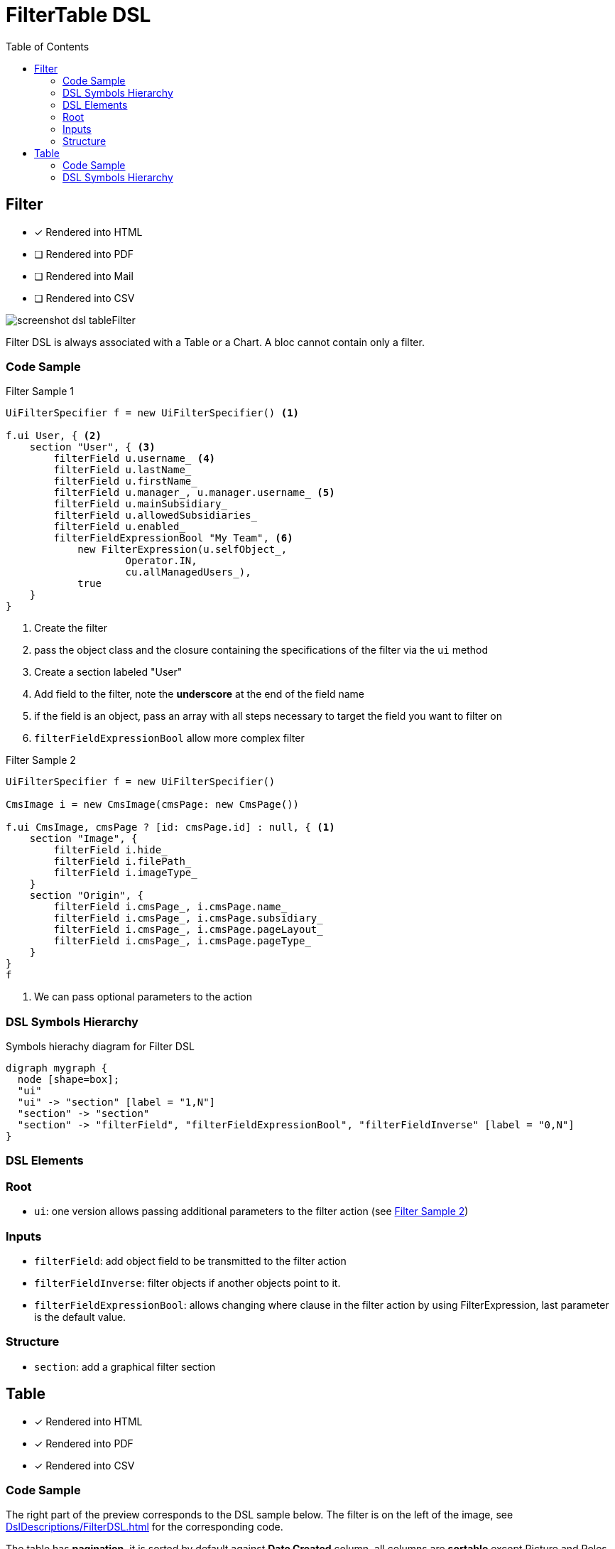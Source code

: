 = FilterTable DSL
:doctype: book
:taack-category: 5|doc/DSLs
:toc:
:source-highlighter: rouge

== Filter

* [*] Rendered into HTML
* [ ] Rendered into PDF
* [ ] Rendered into Mail
* [ ] Rendered into CSV

image::screenshot-dsl-tableFilter.webp[]

Filter DSL is always associated with a Table or a Chart. A bloc cannot contain only a filter.

[[filter-code-sample]]
=== Code Sample

[source,groovy]
[[filter-sample1]]
.Filter Sample 1
----
UiFilterSpecifier f = new UiFilterSpecifier() <1>

f.ui User, { <2>
    section "User", { <3>
        filterField u.username_ <4>
        filterField u.lastName_
        filterField u.firstName_
        filterField u.manager_, u.manager.username_ <5>
        filterField u.mainSubsidiary_
        filterField u.allowedSubsidiaries_
        filterField u.enabled_
        filterFieldExpressionBool "My Team", <6>
            new FilterExpression(u.selfObject_,
                    Operator.IN,
                    cu.allManagedUsers_),
            true
    }
}
----

<1> Create the filter
<2> pass the object class and the closure containing the specifications of the filter via the `ui` method
<3> Create a section labeled "User"
<4> Add field to the filter, note the *underscore* at the end of the field name
<5> if the field is an object, pass an array with all steps necessary to target the field you want to filter on
<6> `filterFieldExpressionBool` allow more complex filter

[source,groovy]
[[sample2]]
.Filter Sample 2
----
UiFilterSpecifier f = new UiFilterSpecifier()

CmsImage i = new CmsImage(cmsPage: new CmsPage())

f.ui CmsImage, cmsPage ? [id: cmsPage.id] : null, { <1>
    section "Image", {
        filterField i.hide_
        filterField i.filePath_
        filterField i.imageType_
    }
    section "Origin", {
        filterField i.cmsPage_, i.cmsPage.name_
        filterField i.cmsPage_, i.cmsPage.subsidiary_
        filterField i.cmsPage_, i.cmsPage.pageLayout_
        filterField i.cmsPage_, i.cmsPage.pageType_
    }
}
f
----

<1> We can pass optional parameters to the action

=== DSL Symbols Hierarchy

[graphviz,format="svg",align=center]
.Symbols hierachy diagram for Filter DSL
----
digraph mygraph {
  node [shape=box];
  "ui"
  "ui" -> "section" [label = "1,N"]
  "section" -> "section"
  "section" -> "filterField", "filterFieldExpressionBool", "filterFieldInverse" [label = "0,N"]
}
----

=== DSL Elements

=== Root
* `ui`: one version allows passing additional parameters to the filter action (see <<sample2>>)

=== Inputs
* `filterField`: add object field to be transmitted to the filter action
* `filterFieldInverse`: filter objects if another objects point to it.
* `filterFieldExpressionBool`: allows changing where clause in the filter action by using FilterExpression, last parameter is the default value.

=== Structure
* `section`: add a graphical filter section

== Table

* [*] Rendered into HTML
* [*] Rendered into PDF
* [*] Rendered into CSV

=== Code Sample

The right part of the preview corresponds to the DSL sample below.
The filter is on the left of the image, see <<DslDescriptions/FilterDSL.adoc#filter-sample1>> for the corresponding code.

The table has *pagination*, it is sorted by default against *Date Created* column, all columns are *sortable* except Picture and Roles.
One column can contain multiple cells.
Date Created is empty for old users, and manager cells are also empty for some users.


[source,groovy]
[[table-sample1]]
.Table Sample: Header, Rows and a default sorting
----
User u = new User(manager: new User(), enabled: true)
UiTableSpecifier t = new UiTableSpecifier()
ColumnHeaderFieldSpec.SortableDirection defaultDirection <1>
t.ui User, { <2>
    header { <3>
        if (!hasSelect) {
            column {
                fieldHeader "Picture" <4>
            }
        }
        column {
            sortableFieldHeader u.username_ <5>
            defaultDirection = sortableFieldHeader u.dateCreated_,
                ColumnHeaderFieldSpec.DefaultSortingDirection.DESC <6>
        }
        column {
            sortableFieldHeader u.mainSubsidiary_
            sortableFieldHeader u.manager_, u.manager.username_ <7>
        }
        column {
            sortableFieldHeader u.lastName_
            sortableFieldHeader u.firstName_
        }
        column {
            fieldHeader "Roles"
        }
    }

    def users = taackSimpleFilterService.list(
            User, 10, f, null, defaultDirection) <8>

    for (User ru : users.aValue) { <9>
        row { <10>
            Attachment picture = ru.attachments.find {
                it.type == Att.PICTURE
            }
            rowColumn {
                rowField attachmentUiService.preview(picture?.id) <11>
            }
            rowColumn {
                rowAction "Edit User", <12>
                    ActionIcon.EDIT,
                    this.&userForm as MC, ru.id
                rowField ru.username_ <13>
                rowField ru.dateCreated_
            }
            rowColumn {
                rowField ru.mainSubsidiary_
                rowField ru.manager?.username
            }
            rowColumn {
                rowField ru.lastName_
                rowField ru.firstName_
            }
            rowColumn {
                if (!hasSelect)
                    rowAction "Edit Roles",
                        ActionIcon.EDIT,
                        this.&editUserRoles as MC, ru.id, true
                rowField ru.authorities*.authority.join(', ')
            }
        }
    }
    paginate(10, params.long("offset"), users.bValue) <14>
}
----
<1> Default sort variable storage
<2> Pass the class of the object and the specifications of the table
<3> Header part of the table specifications
<4> Non-sortable field header
<5> Sortable field header, notice the underscore at the end of the variable name
<6> Initialise default sort
<7> If the field contains an object, the path to the value to sort is specified via an array
<8> `taackSimpleFilterService`, responsible for sorting, filtering and pagination
<9> Iterate over objects
<10> Specify a row
<11> Cell containing only 1 value, it is not mandatory to pass underscore version
<12> Icon that will call `userForm` on user displayed into the row
<13> Simple value added to a cell
<14> Pagination

ActionIcon can be modified by ActionIconModifier

Table style is specified by `Style` an optional parameter on `row` or `rowField` element.

=== DSL Symbols Hierarchy

[graphviz,format="svg",align=center]
.Symbols hierachy diagram for Table DSL
----
digraph mygraph {
  node [shape=box];
  ui
  ui -> header, paginate [label = "0,1"]
  ui -> row [label = "0,N"]
  header -> column [label = "0,N"]
  column, header -> fieldHeader, sortableFieldHeader [label = "1,N"]
  row -> rowColumn [label = "0,N"]
  rowColumn, row -> rowAction, rowField [label = "0,N"]
}
----

